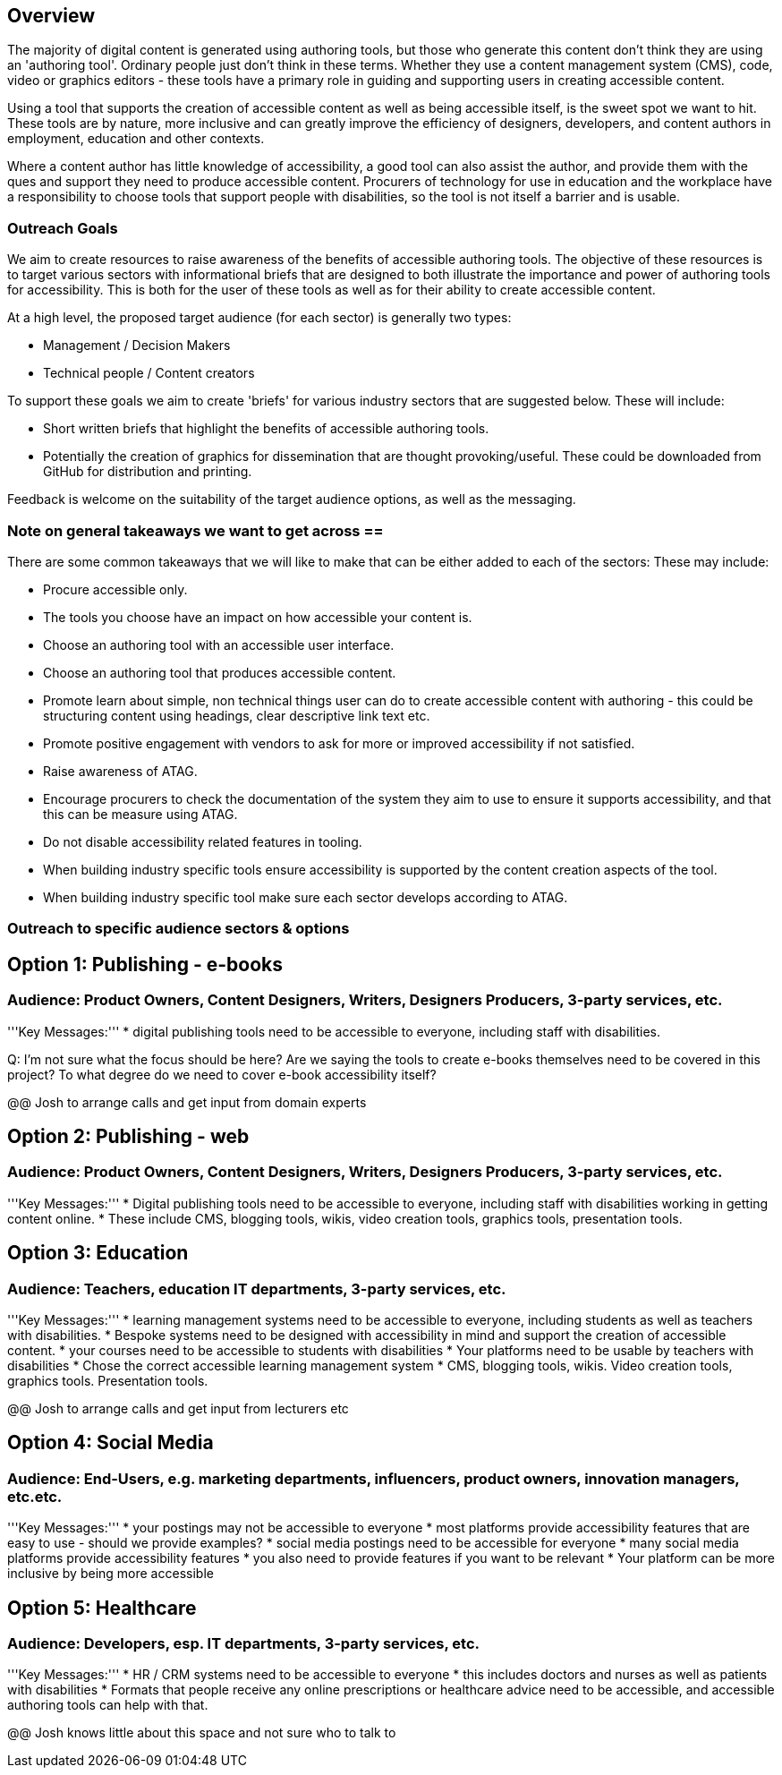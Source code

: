 == Overview ==

The majority of digital content is generated using authoring tools, but those who generate this content don't think they are using an 'authoring tool'. Ordinary people just don't think in these terms. Whether they use a content management system (CMS), code, video or graphics editors -  these tools have a primary role in guiding and supporting users in creating accessible content.

Using a tool that supports the creation of accessible content as well as being accessible itself, is the sweet spot we want to hit. These tools are by nature, more inclusive and can greatly improve the efficiency of designers, developers, and content authors in employment, education and other contexts.

Where a content author has little knowledge of accessibility, a good tool can also assist the author, and provide them with the ques and support they need to produce accessible content. Procurers of technology for use in education and the workplace have a responsibility to choose tools that support people with disabilities, so the tool is not itself a barrier and is usable.

=== Outreach Goals ===

We aim to create resources to raise awareness of the benefits of accessible authoring tools. The objective of these resources is to target various sectors with informational briefs that are designed to both illustrate the importance and power of authoring tools for accessibility. This is both for the user of these tools as well as for their ability to create accessible content.

At a high level, the proposed target audience (for each sector) is generally two types:

* Management / Decision Makers
* Technical people / Content creators

To support these goals we aim to create 'briefs' for various industry sectors that are suggested below. These will include:

* Short written briefs that highlight the benefits of accessible authoring tools.
* Potentially the creation of graphics for dissemination that are thought provoking/useful. These could be downloaded from GitHub for distribution and printing.

Feedback is welcome on the suitability of the target audience options, as well as the messaging.

=== Note on general takeaways we want to get across ==

There are some common takeaways that we will like to make that can be either added to each of the sectors: These may include:

* Procure accessible only.
* The tools you choose have an impact on how accessible your content is.
* Choose an authoring tool with an accessible user interface.
* Choose an authoring tool that produces accessible content.
* Promote learn about simple, non technical things user can do to create accessible content with authoring - this could be structuring content using headings, clear descriptive link text etc.
* Promote positive engagement with vendors to ask for more or improved accessibility if not satisfied.
* Raise awareness of ATAG.
* Encourage procurers to check the documentation of the system they aim to use to ensure it supports accessibility, and that this can be measure using ATAG.
* Do not disable accessibility related features in tooling.
* When building industry specific tools ensure accessibility is supported by the content creation aspects of the tool.
* When building industry specific tool make sure each sector develops according to ATAG.

=== Outreach to specific audience sectors & options ===

== Option 1: Publishing - e-books ==
=== Audience: Product Owners, Content Designers, Writers, Designers Producers, 3-party services, etc. ===
'''Key Messages:'''
* digital publishing tools need to be accessible to everyone, including staff with disabilities.

Q: I'm not sure what the focus should be here? Are we saying the tools to create e-books themselves need to be covered in this project? To what degree do we need to cover e-book accessibility itself?

@@ Josh to arrange calls and get input from domain experts

== Option 2: Publishing - web ==
=== Audience: Product Owners, Content Designers, Writers, Designers Producers, 3-party services, etc. ===
'''Key Messages:'''
* Digital publishing tools need to be accessible to everyone, including staff with disabilities working in getting content online.
* These include CMS, blogging tools, wikis, video creation tools, graphics tools, presentation tools.

== Option 3: Education ==
=== Audience: Teachers, education IT departments, 3-party services, etc. ===
'''Key Messages:'''
* learning management systems need to be accessible to everyone, including students as well as teachers with disabilities.
* Bespoke systems need to be designed with accessibility in mind and support the creation of accessible content.
* your courses need to be accessible to students with disabilities
* Your platforms need to be usable by teachers with disabilities
* Chose the correct accessible learning management system
* CMS, blogging tools, wikis. Video creation tools, graphics tools. Presentation tools.

@@ Josh to arrange calls and get input from lecturers etc

== Option 4:  Social Media ==
=== Audience: End-Users, e.g. marketing departments, influencers, product owners, innovation managers, etc.etc. ===
'''Key Messages:'''
* your postings may not be accessible to everyone
* most platforms provide accessibility features that are easy to use - should we provide examples?
* social media postings need to be accessible for everyone
* many social media platforms provide accessibility features
* you also need to provide features if you want to be relevant
* Your platform can be more inclusive by being more accessible

== Option 5: Healthcare ==
=== Audience: Developers, esp. IT departments, 3-party services, etc. ===
'''Key Messages:'''
* HR / CRM systems need to be accessible to everyone
* this includes doctors and nurses as well as patients with disabilities
* Formats that people receive any online prescriptions or healthcare advice need to be accessible, and accessible authoring tools can help with that.

@@ Josh knows little about this space and not sure who to talk to 
